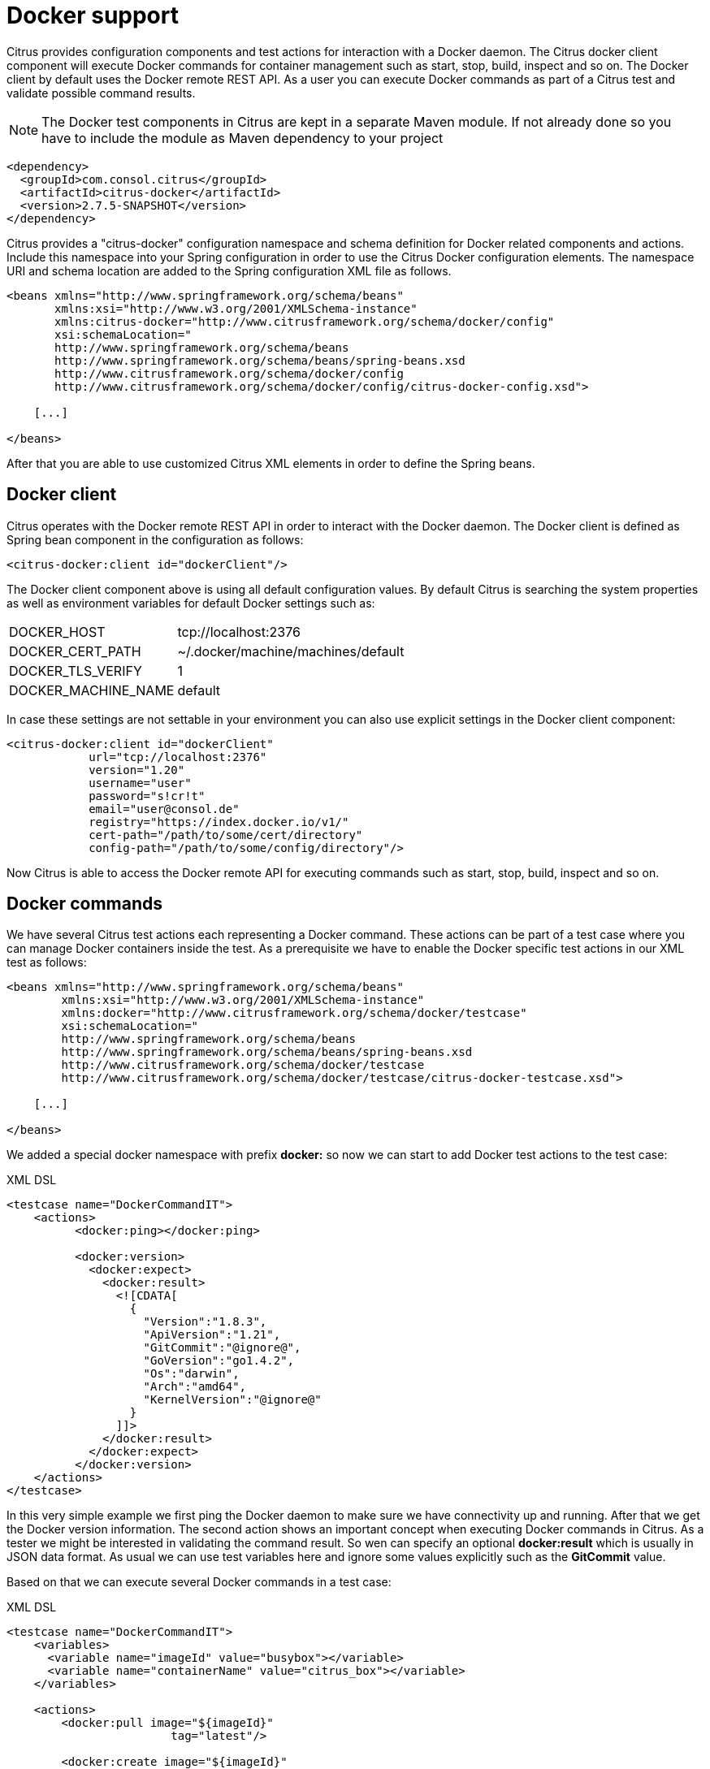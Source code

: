 [[docker]]
= Docker support

Citrus provides configuration components and test actions for interaction with a Docker daemon. The Citrus docker client component will execute Docker commands for container management such as start, stop, build, inspect and so on. The Docker client by default uses the Docker remote REST API. As a user you can execute Docker commands as part of a Citrus test and validate possible command results.

NOTE: The Docker test components in Citrus are kept in a separate Maven module. If not already done so you have to include the module as Maven dependency to your project

[source,xml]
----
<dependency>
  <groupId>com.consol.citrus</groupId>
  <artifactId>citrus-docker</artifactId>
  <version>2.7.5-SNAPSHOT</version>
</dependency>
----

Citrus provides a "citrus-docker" configuration namespace and schema definition for Docker related components and actions. Include this namespace into your Spring configuration in order to use the Citrus Docker configuration elements. The namespace URI and schema location are added to the Spring configuration XML file as follows.

[source,xml]
----
<beans xmlns="http://www.springframework.org/schema/beans"
       xmlns:xsi="http://www.w3.org/2001/XMLSchema-instance"
       xmlns:citrus-docker="http://www.citrusframework.org/schema/docker/config"
       xsi:schemaLocation="
       http://www.springframework.org/schema/beans 
       http://www.springframework.org/schema/beans/spring-beans.xsd
       http://www.citrusframework.org/schema/docker/config
       http://www.citrusframework.org/schema/docker/config/citrus-docker-config.xsd">
       
    [...]
    
</beans>
----

After that you are able to use customized Citrus XML elements in order to define the Spring beans.

[[docker-client]]
== Docker client

Citrus operates with the Docker remote REST API in order to interact with the Docker daemon. The Docker client is defined as Spring bean component in the configuration as follows:

[source,xml]
----
<citrus-docker:client id="dockerClient"/>
----

The Docker client component above is using all default configuration values. By default Citrus is searching the system properties as well as environment variables for default Docker settings such as:

[horizontal]
DOCKER_HOST:: tcp://localhost:2376
DOCKER_CERT_PATH:: ~/.docker/machine/machines/default
DOCKER_TLS_VERIFY:: 1
DOCKER_MACHINE_NAME:: default

In case these settings are not settable in your environment you can also use explicit settings in the Docker client component:

[source,xml]
----
<citrus-docker:client id="dockerClient"
            url="tcp://localhost:2376"
            version="1.20"
            username="user"
            password="s!cr!t"
            email="user@consol.de"
            registry="https://index.docker.io/v1/"
            cert-path="/path/to/some/cert/directory"
            config-path="/path/to/some/config/directory"/>
----

Now Citrus is able to access the Docker remote API for executing commands such as start, stop, build, inspect and so on.

[[docker-commands]]
== Docker commands

We have several Citrus test actions each representing a Docker command. These actions can be part of a test case where you can manage Docker containers inside the test. As a prerequisite we have to enable the Docker specific test actions in our XML test as follows:

[source,xml]
----
<beans xmlns="http://www.springframework.org/schema/beans"
        xmlns:xsi="http://www.w3.org/2001/XMLSchema-instance"
        xmlns:docker="http://www.citrusframework.org/schema/docker/testcase"
        xsi:schemaLocation="
        http://www.springframework.org/schema/beans
        http://www.springframework.org/schema/beans/spring-beans.xsd
        http://www.citrusframework.org/schema/docker/testcase
        http://www.citrusframework.org/schema/docker/testcase/citrus-docker-testcase.xsd">

    [...]

</beans>
----

We added a special docker namespace with prefix *docker:* so now we can start to add Docker test actions to the test case:

.XML DSL
[source,xml]
----
<testcase name="DockerCommandIT">
    <actions>
          <docker:ping></docker:ping>

          <docker:version>
            <docker:expect>
              <docker:result>
                <![CDATA[
                  {
                    "Version":"1.8.3",
                    "ApiVersion":"1.21",
                    "GitCommit":"@ignore@",
                    "GoVersion":"go1.4.2",
                    "Os":"darwin",
                    "Arch":"amd64",
                    "KernelVersion":"@ignore@"
                  }
                ]]>
              </docker:result>
            </docker:expect>
          </docker:version>
    </actions>
</testcase>
----

In this very simple example we first ping the Docker daemon to make sure we have connectivity up and running. After that we get the Docker version information. The second action shows an important concept when executing Docker commands in Citrus. As a tester we might be interested in validating the command result. So wen can specify an optional *docker:result* which is usually in JSON data format. As usual we can use test variables here and ignore some values explicitly such as the *GitCommit* value.

Based on that we can execute several Docker commands in a test case:

.XML DSL
[source,xml]
----
<testcase name="DockerCommandIT">
    <variables>
      <variable name="imageId" value="busybox"></variable>
      <variable name="containerName" value="citrus_box"></variable>
    </variables>

    <actions>
        <docker:pull image="${imageId}"
                        tag="latest"/>

        <docker:create image="${imageId}"
                          name="${containerName}"
                          cmd="top">
            <docker:expect>
                <docker:result>
                    <![CDATA[
                      {"Id":"@variable(containerId)@","Warnings":null}
                    ]]>
                </docker:result>
            </docker:expect>
        </docker:create>

        <docker:start container="${containerName}"/>
    </actions>
</testcase>
----

In this example we pull a Docker image, build a new container out of this image and start the container. As you can see each Docker command action offers attributes such as *container*, *image* or *tag* . These are command settings that are available on the Docker command specification. Read more about the Docker commands and the specific settings in official Docker API reference guide.

Citrus supports the following Docker commands with respective test actions:

* *docker:pull*
* *docker:build*
* *docker:create*
* *docker:start*
* *docker:stop*
* *docker:wait*
* *docker:ping*
* *docker:version*
* *docker:inspect*
* *docker:remove*
* *docker:info*

Some of the Docker commands can be executed both on container and image targets such as *docker:inspect* or *docker:remove* . The command action then offers both *container* and *image* attributes so the user can choose the target of the command operation to be a container or an image.

Up to now we have only used the Citrus XML DSL. Of course all Docker commands are also available in Java DSL as the next example shows.

.Java DSL
[source,java]
----
@CitrusTest
public void dockerTest() {
    docker().version()
        .validateCommandResult(new CommandResultCallback<Version>() {
            @Override
            public void doWithCommandResult(Version version, TestContext context) {
                Assert.assertEquals(version.getApiVersion(), "1.20");
            }
    });

    docker().ping();

    docker().start("my_container");
}
----

The Java DSL Docker commands provide an optional *CommandResultCallback* that is called with the unmarshalled command result object. In the example above the _Version_ model object is passed as argument to the callback. So the tester can access the command result and validate its properties with assertions.

By default Citrus tries to find a Docker client component within the Citrus Spring application context. If not present Citrus will instantiate a default docker client with all default settings. You can also explicitly set the docker client instance when using the Java DSL Docker command actions:

.Java DSL
[source,java]
----
@Autowired
private DockerClient dockerClient;

@CitrusTest
public void dockerTest() {
    docker().client(dockerClient).version()
        .validateCommandResult(new CommandResultCallback<Version>() {
            @Override
            public void doWithCommandResult(Version version, TestContext context) {
                Assert.assertEquals(version.getApiVersion(), "1.20");
            }
    });

    docker().client(dockerClient).ping();

    docker().client(dockerClient).start("my_container");
}
----